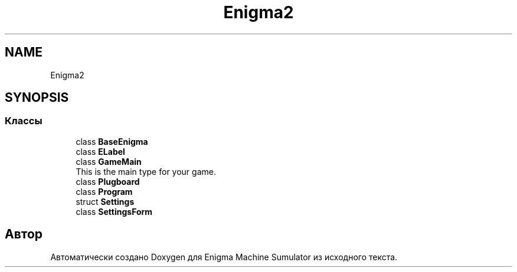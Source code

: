 .TH "Enigma2" 3 "Enigma Machine Sumulator" \" -*- nroff -*-
.ad l
.nh
.SH NAME
Enigma2
.SH SYNOPSIS
.br
.PP
.SS "Классы"

.in +1c
.ti -1c
.RI "class \fBBaseEnigma\fP"
.br
.ti -1c
.RI "class \fBELabel\fP"
.br
.ti -1c
.RI "class \fBGameMain\fP"
.br
.RI "This is the main type for your game\&. "
.ti -1c
.RI "class \fBPlugboard\fP"
.br
.ti -1c
.RI "class \fBProgram\fP"
.br
.ti -1c
.RI "struct \fBSettings\fP"
.br
.ti -1c
.RI "class \fBSettingsForm\fP"
.br
.in -1c
.SH "Автор"
.PP 
Автоматически создано Doxygen для Enigma Machine Sumulator из исходного текста\&.
